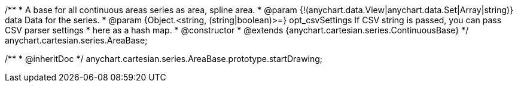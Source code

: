 /**
 * A base for all continuous areas series as area, spline area.
 * @param {!(anychart.data.View|anychart.data.Set|Array|string)} data Data for the series.
 * @param {Object.<string, (string|boolean)>=} opt_csvSettings If CSV string is passed, you can pass CSV parser settings
 *    here as a hash map.
 * @constructor
 * @extends {anychart.cartesian.series.ContinuousBase}
 */
anychart.cartesian.series.AreaBase;

/**
 * @inheritDoc
 */
anychart.cartesian.series.AreaBase.prototype.startDrawing;

